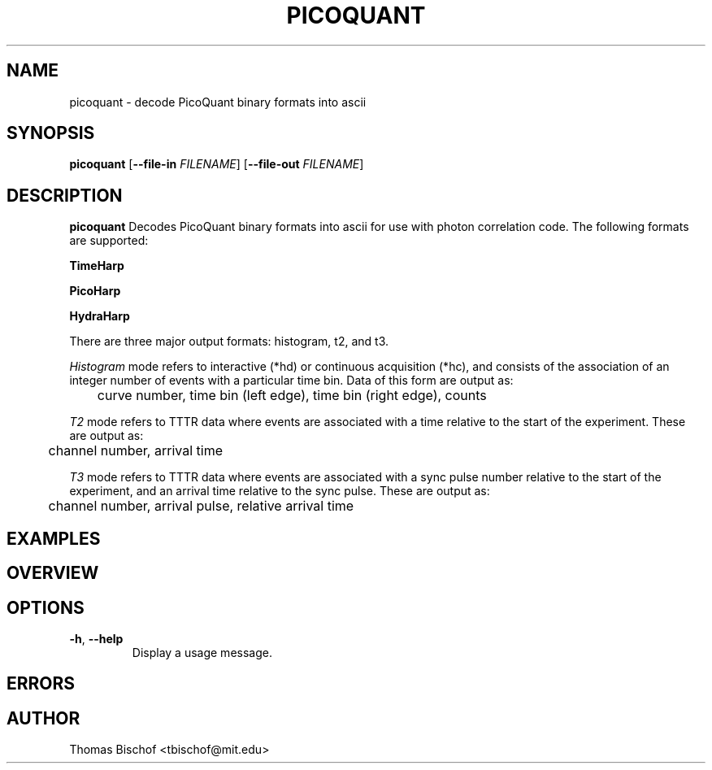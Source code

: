 .TH PICOQUANT 1 "2014-07-15" "0.3"
.SH NAME
picoquant \- decode PicoQuant binary formats into ascii
.SH SYNOPSIS
.B picoquant
[\fB\-\-file-in \fIFILENAME\fR]
[\fB\-\-file-out \fIFILENAME\fR]
.SH DESCRIPTION
.B picoquant
Decodes PicoQuant binary formats into ascii for use with photon correlation
code. The following formats are supported:

.B TimeHarp
.TS
tab (@);
l l.
v2.0@thd
v3.0@thd, t3r
v5.0@thd
v6.0@thd, t3r
.TE

.B PicoHarp
.TS
tab (@);
l l.
v2.0@phd, pt2, pt3
.TE

.B HydraHarp
.TS
tab (@);
l l.
v1.0@hhd, ht2, ht3
v2.0@hhd, ht2, ht3
.TE

There are three major output formats: histogram, t2, and t3. 

\fIHistogram\fR mode refers to interactive (*hd) or continuous acquisition
(*hc), and consists of the association of an integer number of events with a
particular time bin. Data of this form are output as: 

	curve number, time bin (left edge), time bin (right edge), counts

\fIT2\fR mode refers to TTTR data where events are associated with a time
relative to the start of the experiment. These are output as:

	channel number, arrival time

\fIT3\fR mode refers to TTTR data where events are associated with a sync
pulse number relative to the start of the experiment, and an arrival time
relative to the sync pulse. These are output as:

	channel number, arrival pulse, relative arrival time

.SH EXAMPLES

.SH OVERVIEW

.SH OPTIONS
.TP
.BR \-h ", " \-\-help
Display a usage message.


.SH ERRORS

.SH AUTHOR
Thomas Bischof <tbischof@mit.edu>
